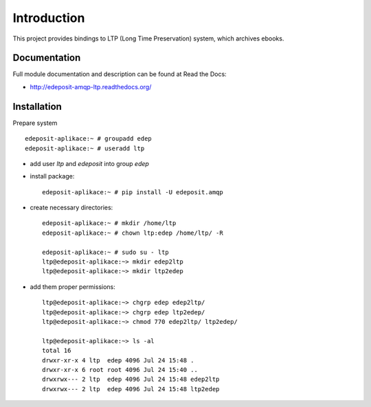 Introduction
============

.. image:: https://badge.fury.io/py/edeposit.amqp.ltp.png
    :target: https://pypi.python.org/pypi/edeposit.amqp.ltp

.. image:: https://img.shields.io/pypi/dm/edeposit.amqp.ltp.svg
    :target: https://pypi.python.org/pypi/edeposit.amqp.ltp

.. image:: https://readthedocs.org/projects/edeposit-amqp-ltp/badge/?version=latest
    :target: http://edeposit-amqp-ltp.readthedocs.org/

.. image:: https://img.shields.io/pypi/l/edeposit.amqp.ltp.svg

.. image:: https://img.shields.io/github/issues/edeposit/edeposit.amqp.ltp.svg
    :target: https://github.com/edeposit/edeposit.amqp.ltp/issues


This project provides bindings to LTP (Long Time Preservation) system, which
archives ebooks.

Documentation
-------------

Full module documentation and description can be found at Read the Docs:

- http://edeposit-amqp-ltp.readthedocs.org/

Installation
------------

Prepare system ::

   edeposit-aplikace:~ # groupadd edep
   edeposit-aplikace:~ # useradd ltp

- add user `ltp` and `edeposit` into group `edep`

- install package::

   edeposit-aplikace:~ # pip install -U edeposit.amqp                                                              
   
- create necessary directories::

   edeposit-aplikace:~ # mkdir /home/ltp
   edeposit-aplikace:~ # chown ltp:edep /home/ltp/ -R
   
   edeposit-aplikace:~ # sudo su - ltp
   ltp@edeposit-aplikace:~> mkdir edep2ltp
   ltp@edeposit-aplikace:~> mkdir ltp2edep

- add them proper permissions::

   ltp@edeposit-aplikace:~> chgrp edep edep2ltp/
   ltp@edeposit-aplikace:~> chgrp edep ltp2edep/
   ltp@edeposit-aplikace:~> chmod 770 edep2ltp/ ltp2edep/

   ltp@edeposit-aplikace:~> ls -al
   total 16
   drwxr-xr-x 4 ltp  edep 4096 Jul 24 15:48 .
   drwxr-xr-x 6 root root 4096 Jul 24 15:40 ..
   drwxrwx--- 2 ltp  edep 4096 Jul 24 15:48 edep2ltp
   drwxrwx--- 2 ltp  edep 4096 Jul 24 15:48 ltp2edep

